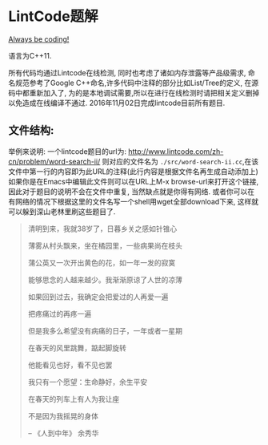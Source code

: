 * LintCode题解
  [[https://medium.com/always-be-coding/abc-always-be-coding-d5f8051afce2#.ixczkwou8][Always be coding!]]

  语言为C++11.

  所有代码均通过Lintcode在线检测, 同时也考虑了诸如内存泄露等产品级需求, 命名规范参考了Google C++命名,许多代码中注释的部分比如List/Tree的定义, 在源码中都重新加入了, 为的是本地调试需要,所以在进行在线检测时请把相关定义删掉以免造成在线编译不通过. 2016年11月02日完成lintcode目前所有题目.

** 文件结构:
    举例来说明: 一个lintcode题目的url为: http://www.lintcode.com/zh-cn/problem/word-search-ii/ 则对应的文件名为 =./src/word-search-ii.cc=,在该文件中第一行的内容即为此URL的注释(此行内容是根据文件名再生成自动添加上)如果你是在Emacs中编辑此文件则可以在URL上M-x browse-url来打开这个链接, 因此对于题目的说明不会在文件中重复, 当然缺点就是你得有网络. 或者你可以在有网络的情况下根据这里的文件名写一个shell用wget全部download下来, 这样就可以躲到深山老林里刷这些题目了.

  #+BEGIN_QUOTE
  清明到来，我就38岁了，日暮乡关之感如针锥心

  薄雾从村头飘来，坐在橘园里，一些病果尚在枝头

  蒲公英又一次开出黄色的花，如一年一发的寂寞


  能够思念的人越来越少。我渐渐原谅了人世的凉薄

  如果回到过去，我确定会把爱过的人再爱一遍

  把疼痛过的再疼一遍

  但是我多么希望没有病痛的日子，一年或者一星期

  在春天的风里跳舞，踮起脚旋转

  他能看见也好，看不见也罢


  我只有一个愿望：生命静好，余生平安

  在春天的列车上有人为我让座

  不是因为我摇晃的身体

  -- 《人到中年》 余秀华
  #+END_QUOTE
